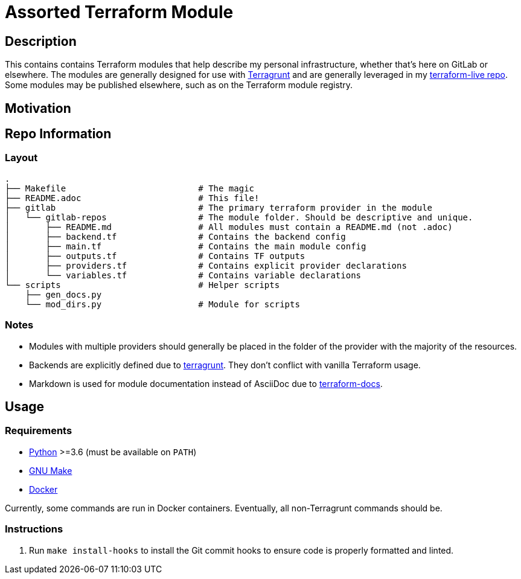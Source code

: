 = Assorted Terraform Module

== Description

This contains contains Terraform modules that help describe my personal infrastructure, whether
that's here on GitLab or elsewhere. The modules are generally designed for use with
link:https://github.com/gruntwork-io/terragrunt[Terragrunt] and are generally leveraged in my
link:https://gitlab.com/dwsr/terraform-live[terraform-live repo]. Some modules may be published
elsewhere, such as on the Terraform module registry.

== Motivation

== Repo Information

=== Layout

----
.
├── Makefile                          # The magic
├── README.adoc                       # This file!
├── gitlab                            # The primary terraform provider in the module
│   └── gitlab-repos                  # The module folder. Should be descriptive and unique.
│       ├── README.md                 # All modules must contain a README.md (not .adoc)
│       ├── backend.tf                # Contains the backend config
│       ├── main.tf                   # Contains the main module config
│       ├── outputs.tf                # Contains TF outputs
│       ├── providers.tf              # Contains explicit provider declarations
│       └── variables.tf              # Contains variable declarations
└── scripts                           # Helper scripts
    ├── gen_docs.py
    └── mod_dirs.py                   # Module for scripts
----

=== Notes

* Modules with multiple providers should generally be placed in the folder of the provider with the
  majority of the resources.
* Backends are explicitly defined due to https://github.com/gruntwork-io/terragrunt[terragrunt].
  They don't conflict with vanilla Terraform usage.
* Markdown is used for module documentation instead of AsciiDoc due to
  link:https://github.com/segmentio/terraform-docs[terraform-docs].

== Usage

=== Requirements

* https://python.org[Python] >=3.6 (must be available on `PATH`)
* https://www.gnu.org/software/make/[GNU Make]
* https://docker.com/[Docker]

Currently, some commands are run in Docker containers. Eventually, all non-Terragrunt commands should be.

=== Instructions

1. Run `make install-hooks` to install the Git commit hooks to ensure code is properly formatted
   and linted.
